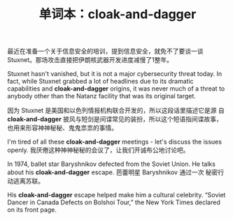 #+LAYOUT: post
#+TITLE: 单词本：cloak-and-dagger
#+TAGS: English
#+CATEGORIES: language

最近在准备一个关于信息安全的培训，提到信息安全，就免不了要谈一谈
Stuxnet。那场攻击直接把伊朗核武器开发进度减慢了1整年。

Stuxnet hasn't vanished, but it is not a major cybersecurity threat
today. In fact, while Stuxnet grabbed a lot of headlines due to its
dramatic capabilities and *cloak-and-dagger* origins, it was never much
of a threat to anybody other than the Natanz facility that was its
original target.

因为 Stuxnet 是美国和以色列情报机构联合开发的，所以这段话里描述它是源
自 *cloak-and-dagger* 披风与短剑是间谍常见的装扮，所以这个短语指间谍故事，
也用来形容神神秘秘、鬼鬼祟祟的事情。

I'm tired of all these *cloak-and-dagger* meetings - let's discuss the
issues openly. 我厌倦这种神神秘秘的会议了，让我们开诚布公地讨论吧。

In 1974, ballet star Baryshnikov defected from the Soviet Union. He
talks about his *cloak-and-dagger* escape. 芭蕾明星 Baryshnikov 通过一次
秘密行动逃离苏联。

His *cloak-and-dagger* escape helped make him a cultural
celebrity. “Soviet Dancer in Canada Defects on Bolshoi Tour,” the New
York Times declared on its front page.
